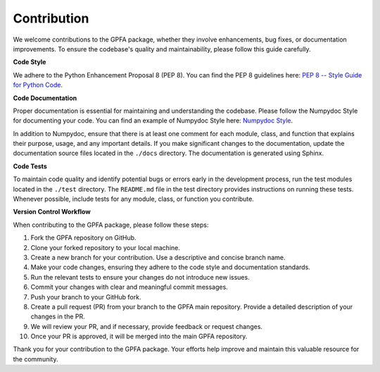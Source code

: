 .. _contribute:

==============
Contribution
==============

We welcome contributions to the GPFA package, whether they involve enhancements, bug fixes,
or documentation improvements. To ensure the codebase's quality and maintainability, please
follow this guide carefully.

**Code Style**

We adhere to the Python Enhancement Proposal 8 (PEP 8). You can find the PEP 8 guidelines
here: `PEP 8 -- Style Guide for Python Code <https://www.python.org/dev/peps/pep-0008/>`_.

**Code Documentation**

Proper documentation is essential for maintaining and understanding the codebase. Please
follow the Numpydoc Style for documenting your code. You can find an example of Numpydoc
Style here: `Numpydoc Style <https://numpydoc.readthedocs.io/en/latest/format.html>`_.

In addition to Numpydoc, ensure that there is at least one comment for each module, class,
and function that explains their purpose, usage, and any important details. If you make
significant changes to the documentation, update the documentation source files located in
the ``./docs`` directory. The documentation is generated using Sphinx.

**Code Tests**

To maintain code quality and identify potential bugs or errors early in the development
process, run the test modules located in the ``./test`` directory. The ``README.md`` file
in the test directory provides instructions on running these tests. Whenever possible,
include tests for any module, class, or function you contribute.

**Version Control Workflow**

When contributing to the GPFA package, please follow these steps:

1. Fork the GPFA repository on GitHub.

2. Clone your forked repository to your local machine.

3. Create a new branch for your contribution. Use a descriptive and concise branch name.

4. Make your code changes, ensuring they adhere to the code style and documentation 
   standards.

5. Run the relevant tests to ensure your changes do not introduce new issues.

6. Commit your changes with clear and meaningful commit messages.

7. Push your branch to your GitHub fork.

8. Create a pull request (PR) from your branch to the GPFA main repository. Provide a
   detailed description of your changes in the PR.

9. We will review your PR, and if necessary, provide feedback or request changes.

10. Once your PR is approved, it will be merged into the main GPFA repository.

Thank you for your contribution to the GPFA package. Your efforts help improve
and maintain this valuable resource for the community.
